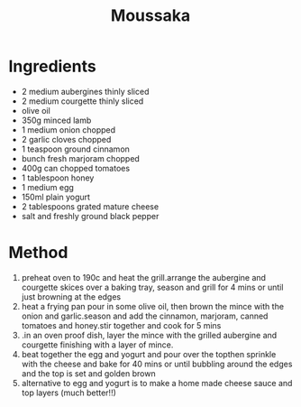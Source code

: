 #+TITLE: Moussaka
#+ROAM_TAGS: @recipe @main

* Ingredients

- 2 medium aubergines thinly sliced
- 2 medium courgette thinly sliced
- olive oil
- 350g minced lamb
- 1 medium onion chopped
- 2 garlic cloves chopped
- 1 teaspoon ground cinnamon
- bunch fresh marjoram chopped
- 400g can chopped tomatoes
- 1 tablespoon honey
- 1 medium egg
- 150ml plain yogurt
- 2 tablespoons grated mature cheese
- salt and freshly ground black pepper

* Method

1. preheat oven to 190c and heat the grill.arrange the aubergine and courgette skices over a baking tray, season and grill for 4 mins or until just browning at the edges
2. heat a frying pan pour in some olive oil, then brown the mince with the onion and garlic.season and add the cinnamon, marjoram, canned tomatoes and honey.stir together and cook for 5 mins
3. .in an oven proof dish, layer the mince with the grilled aubergine and courgette finishing with a layer of mince.
4. beat together the egg and yogurt and pour over the topthen sprinkle with the cheese and bake for 40 mins or until bubbling around the edges and the top is set and golden brown
5. alternative to egg and yogurt is to make a home made cheese sauce and top layers (much better!!)
